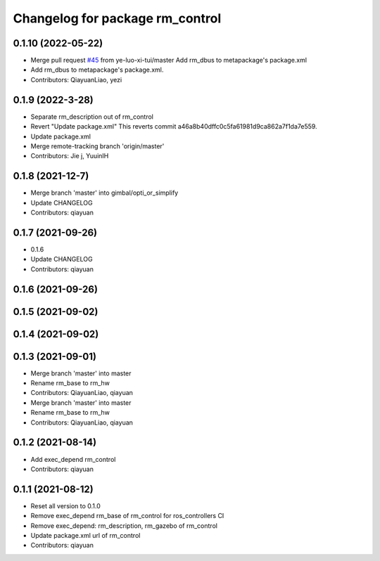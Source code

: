 ^^^^^^^^^^^^^^^^^^^^^^^^^^^^^^^^^^^^^^^
Changelog for package rm_control
^^^^^^^^^^^^^^^^^^^^^^^^^^^^^^^^^^^^^^^

0.1.10 (2022-05-22)
-------------------
* Merge pull request `#45 <https://github.com/rm-controls/rm_control/issues/45>`_ from ye-luo-xi-tui/master
  Add rm_dbus to metapackage's package.xml
* Add rm_dbus to metapackage's package.xml.
* Contributors: QiayuanLiao, yezi

0.1.9 (2022-3-28)
------------------
* Separate rm_description out of rm_control
* Revert "Update package.xml"
  This reverts commit a46a8b40dffc0c5fa61981d9ca862a7f1da7e559.
* Update package.xml
* Merge remote-tracking branch 'origin/master'
* Contributors: Jie j, YuuinIH

0.1.8 (2021-12-7)
------------------
* Merge branch 'master' into gimbal/opti_or_simplify
* Update CHANGELOG
* Contributors: qiayuan

0.1.7 (2021-09-26)
------------------
* 0.1.6
* Update CHANGELOG
* Contributors: qiayuan

0.1.6 (2021-09-26)
------------------

0.1.5 (2021-09-02)
------------------

0.1.4 (2021-09-02)
------------------

0.1.3 (2021-09-01)
------------------
* Merge branch 'master' into master
* Rename rm_base to rm_hw
* Contributors: QiayuanLiao, qiayuan

* Merge branch 'master' into master
* Rename rm_base to rm_hw
* Contributors: QiayuanLiao, qiayuan

0.1.2 (2021-08-14)
------------------
* Add exec_depend rm_control
* Contributors: qiayuan

0.1.1 (2021-08-12)
------------------
* Reset all version to 0.1.0
* Remove exec_depend rm_base of rm_control for ros_controllers CI
* Remove exec_depend: rm_description, rm_gazebo of rm_control
* Update package.xml url of rm_control
* Contributors: qiayuan
